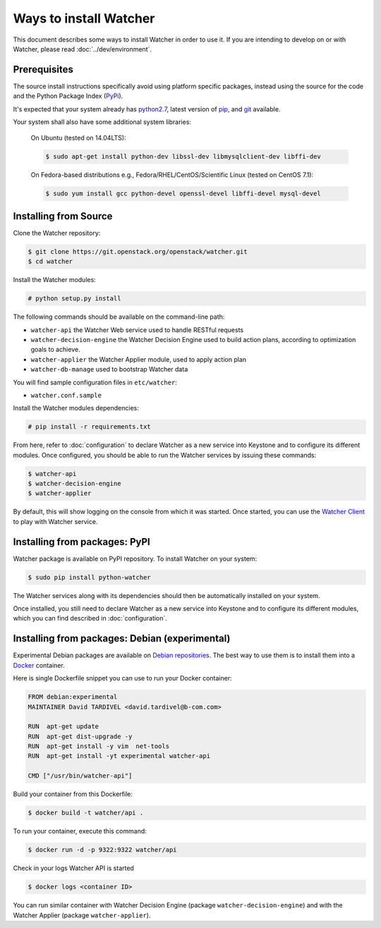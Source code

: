 ..
      Except where otherwise noted, this document is licensed under Creative
      Commons Attribution 3.0 License.  You can view the license at:

          https://creativecommons.org/licenses/by/3.0/

=======================
Ways to install Watcher
=======================

This document describes some ways to install Watcher in order to use it.
If you are intending to develop on or with Watcher,
please read :doc:`../dev/environment`.

Prerequisites
-------------

The source install instructions specifically avoid using platform specific
packages, instead using the source for the code and the Python Package Index
(PyPi_).

.. _PyPi: https://pypi.python.org/pypi

It's expected that your system already has python2.7_, latest version of pip_,
and git_ available.

.. _python2.7: https://www.python.org
.. _pip: https://pip.pypa.io/en/latest/installing/
.. _git: https://git-scm.com/

Your system shall also have some additional system libraries:

  On Ubuntu (tested on 14.04LTS):

  .. code-block:: bash

    $ sudo apt-get install python-dev libssl-dev libmysqlclient-dev libffi-dev

  On Fedora-based distributions e.g., Fedora/RHEL/CentOS/Scientific Linux
  (tested on CentOS 7.1):

  .. code-block:: bash

    $ sudo yum install gcc python-devel openssl-devel libffi-devel mysql-devel


Installing from Source
----------------------

Clone the Watcher repository:

.. code-block:: bash

    $ git clone https://git.openstack.org/openstack/watcher.git
    $ cd watcher

Install the Watcher modules:

.. code-block:: bash

    # python setup.py install

The following commands should be available on the command-line path:

* ``watcher-api`` the Watcher Web service used to handle RESTful requests
* ``watcher-decision-engine`` the Watcher Decision Engine used to build action
  plans, according to optimization goals to achieve.
* ``watcher-applier`` the Watcher Applier module, used to apply action plan
* ``watcher-db-manage`` used to bootstrap Watcher data

You will find sample configuration files in ``etc/watcher``:

* ``watcher.conf.sample``

Install the Watcher modules dependencies:

.. code-block:: bash

    # pip install -r requirements.txt

From here, refer to :doc:`configuration` to declare Watcher as a new service
into Keystone and to configure its different modules. Once configured, you
should be able to run the Watcher services by issuing these commands:

.. code-block:: bash

    $ watcher-api
    $ watcher-decision-engine
    $ watcher-applier

By default, this will show logging on the console from which it was started.
Once started, you can use the `Watcher Client`_ to play with Watcher service.

.. _`Watcher Client`: https://git.openstack.org/cgit/openstack/python-watcherclient

Installing from packages: PyPI
--------------------------------

Watcher package is available on PyPI repository. To install Watcher on your
system:

.. code-block:: bash

    $ sudo pip install python-watcher

The Watcher services along with its dependencies should then be automatically
installed on your system.

Once installed, you still need to declare Watcher as a new service into
Keystone and to configure its different modules, which you can find described
in :doc:`configuration`.


Installing from packages: Debian (experimental)
-----------------------------------------------

Experimental Debian packages are available on `Debian repositories`_. The best
way to use them is to install them into a Docker_ container.

Here is single Dockerfile snippet you can use to run your Docker container:

.. code-block:: bash

    FROM debian:experimental
    MAINTAINER David TARDIVEL <david.tardivel@b-com.com>

    RUN  apt-get update
    RUN  apt-get dist-upgrade -y
    RUN  apt-get install -y vim  net-tools
    RUN  apt-get install -yt experimental watcher-api

    CMD ["/usr/bin/watcher-api"]

Build your container from this Dockerfile:

.. code-block:: bash

    $ docker build -t watcher/api .

To run your container, execute this command:

.. code-block:: bash

    $ docker run -d -p 9322:9322 watcher/api

Check in your logs Watcher API is started

.. code-block:: bash

    $ docker logs <container ID>

You can run similar container with Watcher Decision Engine (package
``watcher-decision-engine``) and with the Watcher Applier (package
``watcher-applier``).

.. _Docker: https://www.docker.com/
.. _`Debian repositories`: https://packages.debian.org/experimental/allpackages





